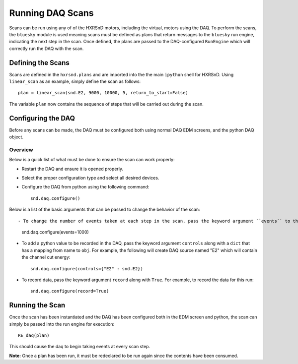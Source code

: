 =================
Running DAQ Scans
=================
Scans can be run using any of of the HXRSnD motors, including the virtual,
motors using the DAQ. To perform the scans, the ``bluesky`` module is used
meaning scans must be defined as plans that return messages to the ``bluesky``
run engine, indicating the next step in the scan. Once defined, the plans are
passed to the DAQ-configured ``RunEngine`` which will correctly run the DAQ with
the scan.

Defining the Scans
==================

Scans are defined in the ``hxrsnd.plans`` and are imported into the the main
``ipython`` shell for HXRSnD. Using ``linear_scan`` as an example, simply
define the scan as follows: ::

    plan = linear_scan(snd.E2, 9000, 10000, 5, return_to_start=False)

The variable ``plan`` now contains the sequence of steps that will be carried
out during the scan.


Configuring the DAQ
===================

Before any scans can be made, the DAQ must be configured both using normal DAQ
EDM screens, and the python DAQ object.

Overview
--------

Below is a quick list of what must be done to ensure the scan can work properly:

- Restart the DAQ and ensure it is opened properly.
- Select the proper configuration type and select all desired devices.
- Configure the DAQ from python using the following command: ::

    snd.daq.configure()

Below is a list of the basic arguments that can be passed to change the behavior
of the scan: ::
    
- To change the number of events taken at each step in the scan, pass the keyword argument ``events`` to the configure method. For example, the following will set the DAQ to take 1000 events at each step: ::

    snd.daq.configure(events=1000)

- To add a python value to be recorded in the DAQ, pass the keyword argument ``controls`` along with a ``dict`` that has a mapping from name to ``obj``. For example, the following will create DAQ source named "E2" which will contain the channel cut energy: ::

    snd.daq.configure(controls={"E2" : snd.E2})

- To record data, pass the keyword argument ``record`` along with ``True``. For example, to record the data for this run: ::

    snd.daq.configure(record=True)


Running the Scan
================

Once the scan has been instantiated and the DAQ has been configured both in the
EDM screen and python, the scan can simply be passed into the run engine for
execution: ::

  RE_daq(plan)

This should cause the daq to begin taking events at every scan step.

**Note:** Once a plan has been run, it must be redeclared to be run again since
the contents have been consumed.
